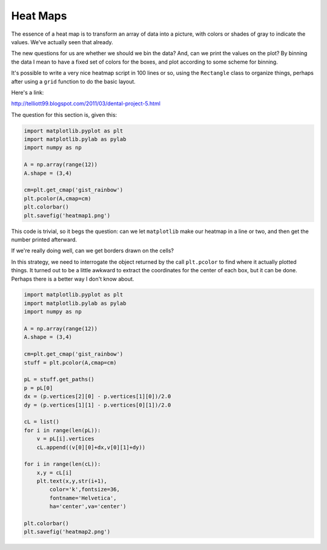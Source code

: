 .. _heatmap:

#########
Heat Maps
#########

The essence of a heat map is to transform an array of data into a picture, with colors or shades of gray to indicate the values.  We've actually seen that already.

The new questions for us are whether we should we bin the data?   And, can we print the values on the plot?  By binning the data I mean to have a fixed set of colors for the boxes, and plot according to some scheme for binning.

It's possible to write a very nice heatmap script in 100 lines or so, using the ``Rectangle`` class to organize things, perhaps after using a ``grid`` function to do the basic layout.

Here's a link:

http://telliott99.blogspot.com/2011/03/dental-project-5.html

The question for this section is, given this:

.. sourcecode:: python

    import matplotlib.pyplot as plt
    import matplotlib.pylab as pylab
    import numpy as np

    A = np.array(range(12))
    A.shape = (3,4)

    cm=plt.get_cmap('gist_rainbow')
    plt.pcolor(A,cmap=cm)
    plt.colorbar()
    plt.savefig('heatmap1.png')

.. image:: /figures/heatmap1.png
  :scale: 50 %

This code is trivial, so it begs the question:  can we let ``matplotlib`` make our heatmap in a line or two, and then get the number printed afterward.

If we're really doing well, can we get borders drawn on the cells?

In this strategy, we need to interrogate the object returned by the call ``plt.pcolor`` to find where it actually plotted things.  It turned out to be a little awkward to extract the coordinates for the center of each box, but it can be done.  Perhaps there is a better way I don't know about.

.. sourcecode:: python

    import matplotlib.pyplot as plt
    import matplotlib.pylab as pylab
    import numpy as np

    A = np.array(range(12))
    A.shape = (3,4)

    cm=plt.get_cmap('gist_rainbow')
    stuff = plt.pcolor(A,cmap=cm)

    pL = stuff.get_paths()
    p = pL[0]
    dx = (p.vertices[2][0] - p.vertices[1][0])/2.0
    dy = (p.vertices[1][1] - p.vertices[0][1])/2.0

    cL = list()
    for i in range(len(pL)):
        v = pL[i].vertices
        cL.append((v[0][0]+dx,v[0][1]+dy))

    for i in range(len(cL)):
        x,y = cL[i]
        plt.text(x,y,str(i+1),
            color='k',fontsize=36,
            fontname='Helvetica',
            ha='center',va='center')
    
    plt.colorbar()
    plt.savefig('heatmap2.png')

.. image:: /figures/heatmap2.png
  :scale: 50 %
